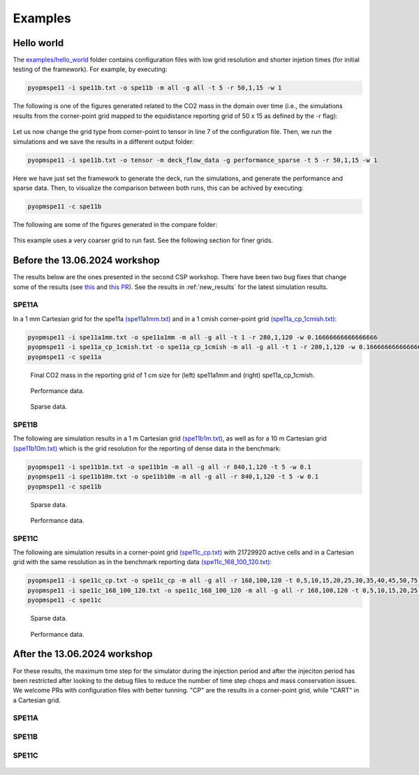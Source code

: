 ********
Examples
********

===========
Hello world 
===========

The `examples/hello_world <https://github.com/OPM/pyopmspe11/blob/main/examples/hello_world>`_ folder contains configuration files
with low grid resolution and shorter injetion times (for initial testing of the framework). For example, by executing:

.. code-block:: bash

    pyopmspe11 -i spe11b.txt -o spe11b -m all -g all -t 5 -r 50,1,15 -w 1

The following is one of the figures generated related to the CO2 mass in the domain over time (i.e., the simulations results from
the corner-point grid mapped to the equidistance reporting grid of 50 x 15 as defined by the -r flag):

.. figure:: figs/spe11b_tco2_2Dmaps.png

Let us now change the grid type from corner-point to tensor in line 7 of the configuration file.
Then, we run the simulations and we save the results in a different output folder:

.. code-block:: bash

    pyopmspe11 -i spe11b.txt -o tensor -m deck_flow_data -g performance_sparse -t 5 -r 50,1,15 -w 1

Here we have just set the framework to generate the deck, run the simulations, and generate the performance and sparse data.
Then, to visualize the comparison between both runs, this can be achived by executing:

.. code-block:: bash

    pyopmspe11 -c spe11b

The following are some of the figures generated in the compare folder:

.. figure:: figs/spe11b_performance.png
.. figure:: figs/spe11b_sparse_data.png

This example uses a very coarser grid to run fast. See the following section for finer grids. 

==============================
Before the 13.06.2024 workshop 
==============================
The results below are the ones presented in the second CSP workshop. There have been two bug fixes that change
some of the results (see `this <https://github.com/OPM/pyopmspe11/pull/54>`_ and `this PR <https://github.com/OPM/pyopmspe11/pull/55>`_).
See the results in :ref:`new_results` for the latest simulation results. 

------
SPE11A
------

In a 1 mm Cartesian grid for the spe11a `(spe11a1mm.txt) <https://github.com/OPM/pyopmspe11/blob/main/examples/finner_grids/spe11a1mm.txt>`_
and in a 1 cmish corner-point grid `(spe11a_cp_1cmish.txt) <https://github.com/OPM/pyopmspe11/blob/main/examples/finner_grids/spe11a_cp_1cmish.txt>`_:

.. code-block:: bash

    pyopmspe11 -i spe11a1mm.txt -o spe11a1mm -m all -g all -t 1 -r 280,1,120 -w 0.16666666666666666
    pyopmspe11 -i spe11a_cp_1cmish.txt -o spe11a_cp_1cmish -m all -g all -t 1 -r 280,1,120 -w 0.16666666666666666
    pyopmspe11 -c spe11a
    

.. figure:: figs/spe11a_masses.png

    Final CO2 mass in the reporting grid of 1 cm size for (left) spe11a1mm and (right) spe11a_cp_1cmish.

.. figure:: figs/spe11a_performance.png

    Performance data.

.. figure:: figs/spe11a_sparse_data.png

    Sparse data.

------
SPE11B
------

The following are simulation results in a 1 m Cartesian grid `(spe11b1m.txt) <https://github.com/OPM/pyopmspe11/blob/main/examples/finner_grids/spe11b1m.txt>`_, 
as well as for a 10 m Cartesian grid `(spe11b10m.txt) <https://github.com/OPM/pyopmspe11/blob/main/examples/finner_grids/spe11b10m.txt>`_ which is the grid 
resolution for the reporting of dense data in the benchmark:

.. code-block:: bash

    pyopmspe11 -i spe11b1m.txt -o spe11b1m -m all -g all -r 840,1,120 -t 5 -w 0.1
    pyopmspe11 -i spe11b10m.txt -o spe11b10m -m all -g all -r 840,1,120 -t 5 -w 0.1
    pyopmspe11 -c spe11b

.. figure:: figs/spe11b_sparse_data_1m-10m.png

    Sparse data.

.. figure:: figs/spe11b_performance_1m-10m.png

    Performance data.

.. image:: ./figs/animation.gif

------
SPE11C
------

The following are simulation results in a corner-point grid `(spe11c_cp.txt) <https://github.com/OPM/pyopmspe11/blob/main/examples/finner_grids/spe11c_cp.txt>`_ with 21729920 active cells
and in a Cartesian grid with the same resolution as in the benchmark reporting data `(spe11c_168_100_120.txt) <https://github.com/OPM/pyopmspe11/blob/main/examples/finner_grids/spe11c_168_100_120.txt>`_:

.. code-block:: bash

    pyopmspe11 -i spe11c_cp.txt -o spe11c_cp -m all -g all -r 168,100,120 -t 0,5,10,15,20,25,30,35,40,45,50,75,100,150,200,250,300,350,400,450,500,600,700,800,900,1000 -w 0.1
    pyopmspe11 -i spe11c_168_100_120.txt -o spe11c_168_100_120 -m all -g all -r 168,100,120 -t 0,5,10,15,20,25,30,35,40,45,50,75,100,150,200,250,300,350,400,450,500,600,700,800,900,1000 -w 0.1
    pyopmspe11 -c spe11c


.. figure:: figs/spe11c_sparse_data.png

    Sparse data.

.. figure:: figs/spe11c_performance.png

    Performance data.

.. image:: ./figs/spe11c.gif

.. _new_results:

=============================
After the 13.06.2024 workshop 
=============================
For these results, the maximum time step for the simulator during the injection period and after the injeciton period has been
restricted after looking to the debug files to reduce the number of time step chops and mass conservation issues. We welcome
PRs with configuration files with better tunning. "CP" are the results in a corner-point grid, while "CART" in a Cartesian grid.  

------
SPE11A
------

.. figure:: figs/spe11a_performance_new.png

.. figure:: figs/spe11a_sparse_data_new.png

.. image:: ./figs/spe11as.gif

------
SPE11B
------

.. figure:: figs/spe11b_performance_new.png

.. figure:: figs/spe11b_sparse_data_new.png

.. image:: ./figs/animationspe11b.gif

------
SPE11C
------

.. figure:: figs/spe11c_performance_new.png

.. figure:: figs/spe11c_sparse_data_new.png

.. image:: ./figs/animationspe11c.gif